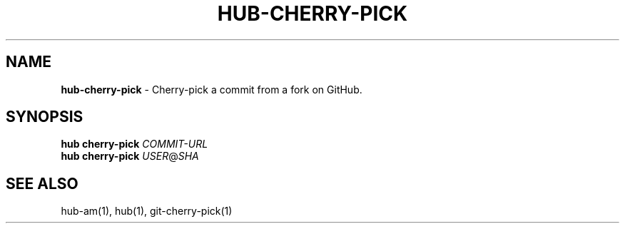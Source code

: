 .\" generated with Ronn/v0.7.3
.\" http://github.com/rtomayko/ronn/tree/0.7.3
.
.TH "HUB\-CHERRY\-PICK" "1" "July 2018" "GITHUB" "Hub Manual"
.
.SH "NAME"
\fBhub\-cherry\-pick\fR \- Cherry\-pick a commit from a fork on GitHub\.
.
.SH "SYNOPSIS"
\fBhub cherry\-pick\fR \fICOMMIT\-URL\fR
.
.br
\fBhub cherry\-pick\fR \fIUSER\fR@\fISHA\fR
.
.SH "SEE ALSO"
hub\-am(1), hub(1), git\-cherry\-pick(1)
